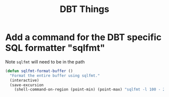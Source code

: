 #+TITLE: DBT Things
:properties:
#+OPTIONS: toc:nil author:nil timestamp:nil num:nil ^:nil
#+HTML_HEAD_EXTRA: <style> .figure p {text-align: left;} </style>
#+HTML_HEAD_EXTRA: <style> table, th, td {border: solid 1px; font-family: monospace;} </style>
#+HTML_HEAD_EXTRA: <style> td {padding: 5px;} </style>
#+HTML_HEAD_EXTRA: <style> th.org-right {text-align: right;} th.org-left {text-align: left;} </style>
#+startup: shrink
:end:

* Add a command for the DBT specific SQL formatter "sqlfmt"

Note =sqlfmt= will need to be in the path

#+begin_src emacs-lisp
(defun sqlfmt-format-buffer ()
  "Format the entire buffer using sqlfmt."
  (interactive)
  (save-excursion
    (shell-command-on-region (point-min) (point-max) "sqlfmt -l 100 - 2>/dev/null" t t)))
#+end_src
